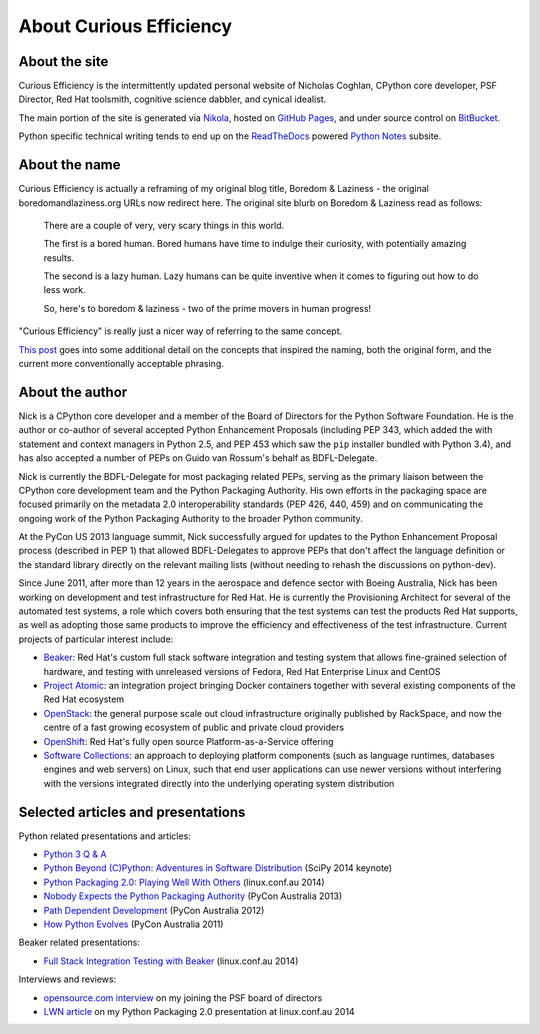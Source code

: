 About Curious Efficiency
========================

About the site
--------------

Curious Efficiency is the intermittently updated personal website of Nicholas
Coghlan, CPython core developer, PSF Director, Red Hat toolsmith, cognitive
science dabbler, and cynical idealist.

The main portion of the site is generated via
`Nikola <http://getnikola.com/>`__,
hosted on `GitHub Pages <https://pages.github.com/>`__,
and under source control on
`BitBucket <https://bitbucket.org/ncoghlan/curiousefficiency/>`__.

Python specific technical writing tends to end up on the
`ReadTheDocs <http://readthedocs.org/>`__ powered
`Python Notes <http://python-notes.curiousefficiency.org>`__ subsite.


About the name
--------------

Curious Efficiency is actually a reframing of my original blog title,
Boredom & Laziness - the original boredomandlaziness.org URLs now redirect
here. The original site blurb on Boredom & Laziness read as follows:

   There are a couple of very, very scary things in this world.

   The first is a bored human. Bored humans have time to indulge their
   curiosity, with potentially amazing results.

   The second is a lazy human. Lazy humans can be quite inventive when it
   comes to figuring out how to do less work.

   So, here's to boredom & laziness - two of the prime movers in human progress!

"Curious Efficiency" is really just a nicer way of referring to the same
concept.

`This post <../posts/2012/07/the-title-of-this-blog.html>`__ goes into some
additional detail on the concepts that inspired the naming, both the original
form, and the current more conventionally acceptable phrasing.


About the author
----------------

.. image:: ../files/pycon2011_language_summit_cropped.jpg
   :align: right

Nick is a CPython core developer and a member of the Board of Directors
for the Python Software Foundation. He is the author or co-author of several
accepted Python Enhancement Proposals (including PEP 343, which added the
with statement and context managers in Python 2.5, and PEP 453 which saw
the ``pip`` installer bundled with Python 3.4), and has also accepted
a number of PEPs on Guido van Rossum's behalf as BDFL-Delegate.

Nick is currently the BDFL-Delegate for most packaging related PEPs, serving
as the primary liaison between the CPython core development team and the
Python Packaging Authority. His own efforts in the packaging space are
focused primarily on the metadata 2.0 interoperability standards (PEP 426,
440, 459) and on communicating the ongoing work of the Python Packaging
Authority to the broader Python community.

At the PyCon US 2013 language summit, Nick successfully argued for updates to
the Python Enhancement Proposal process (described in PEP 1) that allowed
BDFL-Delegates to approve PEPs that don't affect the language definition or
the standard library directly on the relevant mailing lists (without needing
to rehash the discussions on python-dev).

Since June 2011, after more than 12 years in the aerospace and defence
sector with Boeing Australia, Nick has been working on development and test
infrastructure for Red Hat. He is currently the Provisioning Architect for
several of the automated test systems, a role which covers both ensuring that
the test systems can test the products Red Hat supports, as well as adopting
those same products to improve the efficiency and effectiveness of the test
infrastructure. Current projects of particular interest include:

* `Beaker <https://beaker-project.org>`__: Red Hat's custom full stack
  software integration and testing system that allows fine-grained selection
  of hardware, and testing with unreleased versions of Fedora, Red Hat
  Enterprise Linux and CentOS
* `Project Atomic <http://www.projectatomic.io/>`__: an integration project
  bringing Docker containers together with several existing components of the
  Red Hat ecosystem
* `OpenStack <https://www.openstack.org/>`__: the general purpose scale out
  cloud infrastructure originally published by RackSpace, and now the centre
  of a fast growing ecosystem of public and private cloud providers
* `OpenShift <https://www.openstack.org/>`__: Red Hat's fully open source
  Platform-as-a-Service offering
* `Software Collections <https://www.softwarecollections.org/en/>`__: an
  approach to deploying platform components (such as language runtimes,
  databases engines and web servers) on Linux, such that end user
  applications can use newer versions without interfering with the versions
  integrated directly into the underlying operating system distribution


Selected articles and presentations
-----------------------------------

Python related presentations and articles:

* `Python 3 Q & A <http://python-notes.curiousefficiency.org/en/latest/python3/questions_and_answers.html>`__
* `Python Beyond (C)Python: Adventures in Software Distribution <http://pyvideo.org/video/2785/python-beyond-cpython-adventures-in-software-dis>`__ (SciPy 2014 keynote)
* `Python Packaging 2.0: Playing Well With Others <https://www.youtube.com/watch?v=7An2GobbSWU>`__ (linux.conf.au 2014)
* `Nobody Expects the Python Packaging Authority <http://pyvideo.org/video/2197/nobody-expects-the-python-packaging-authority>`__ (PyCon Australia 2013)
* `Path Dependent Development <http://pyvideo.org/video/1625/path-dependent-development-why-on-earth-are-you>`__ (PyCon Australia 2012)
* `How Python Evolves <http://pyvideo.org/video/997/how-python-evolves-and-how-you-can-help-make-it>`__ (PyCon Australia 2011)

Beaker related presentations:

* `Full Stack Integration Testing with Beaker <https://www.youtube.com/watch?v=tjUjdBm-Mqw>`__ (linux.conf.au 2014)

Interviews and reviews:

* `opensource.com interview <http://opensource.com/business/14/7/new-membership-process-python-software-foundation>`__ on my joining the PSF board of directors
* `LWN article <http://lwn.net/Articles/580399/>`__ on my Python Packaging 2.0 presentation at linux.conf.au 2014
